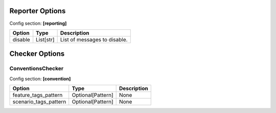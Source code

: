 Reporter Options
================

Config section: **[reporting]**

.. list-table::
   :header-rows: 1

   * - Option
     - Type
     - Description
   * - disable
     - List[str]
     - List of messages to disable.

Checker Options
===============

ConventionsChecker
------------------

Config section: **[convention]**

.. list-table::
   :header-rows: 1

   * - Option
     - Type
     - Description
   * - feature_tags_pattern
     - Optional[Pattern]
     - None
   * - scenario_tags_pattern
     - Optional[Pattern]
     - None
